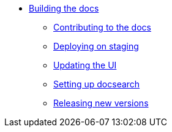 * xref:index.adoc[Building the docs]
** xref:contributing.adoc[Contributing to the docs]
** xref:staging.adoc[Deploying on staging]
** xref:ui.adoc[Updating the UI]
** xref:search.adoc[Setting up docsearch]
** xref:releases.adoc[Releasing new versions]
